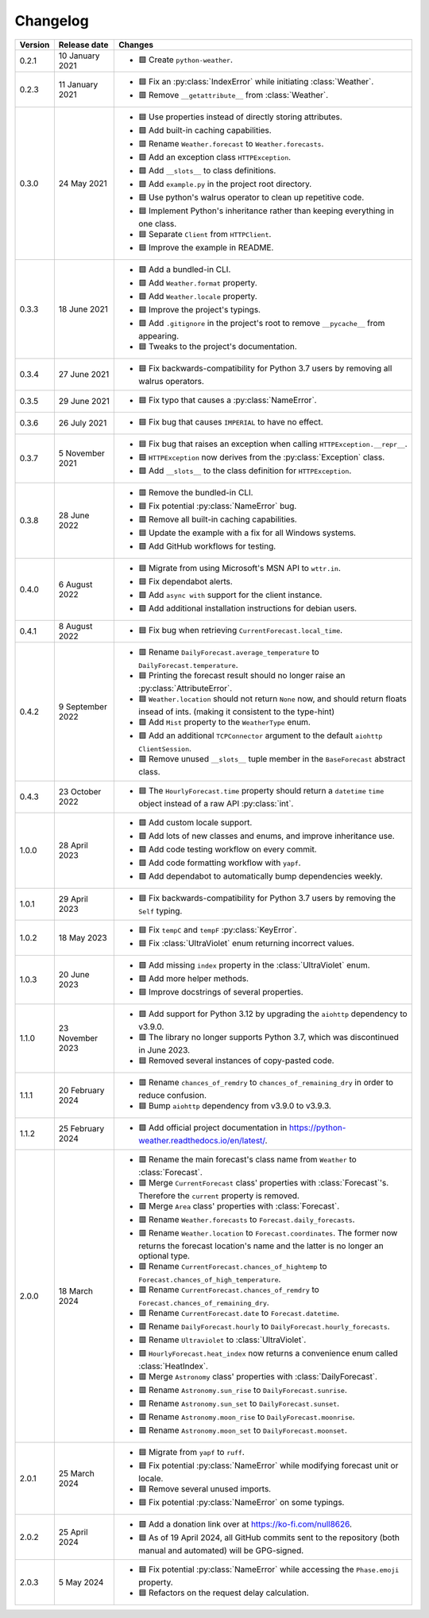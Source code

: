 Changelog
=========

+---------+------------------+----------------------------------------------------------------------------------------------------------------------------------------------------------------+
| Version | Release date     | Changes                                                                                                                                                        |
+=========+==================+================================================================================================================================================================+
| 0.2.1   | 10 January 2021  | - 🟩 Create ``python-weather``.                                                                                                                                |
+---------+------------------+----------------------------------------------------------------------------------------------------------------------------------------------------------------+
| 0.2.3   | 11 January 2021  | - 🟦 Fix an :py:class:`IndexError` while initiating :class:`Weather`.                                                                                          |
|         |                  | - 🟥 Remove ``__getattribute__`` from :class:`Weather`.                                                                                                        |
+---------+------------------+----------------------------------------------------------------------------------------------------------------------------------------------------------------+
| 0.3.0   | 24 May 2021      | - 🟦 Use properties instead of directly storing attributes.                                                                                                    |
|         |                  | - 🟩 Add built-in caching capabilities.                                                                                                                        |
|         |                  | - 🟥 Rename ``Weather.forecast`` to ``Weather.forecasts``.                                                                                                     |
|         |                  | - 🟩 Add an exception class ``HTTPException``.                                                                                                                 |
|         |                  | - 🟩 Add ``__slots__`` to class definitions.                                                                                                                   |
|         |                  | - 🟩 Add ``example.py`` in the project root directory.                                                                                                         |
|         |                  | - 🟦 Use python's walrus operator to clean up repetitive code.                                                                                                 |
|         |                  | - 🟦 Implement Python's inheritance rather than keeping everything in one class.                                                                               |
|         |                  | - 🟦 Separate ``Client`` from ``HTTPClient``.                                                                                                                  |
|         |                  | - 🟦 Improve the example in README.                                                                                                                            |
+---------+------------------+----------------------------------------------------------------------------------------------------------------------------------------------------------------+
| 0.3.3   | 18 June 2021     | - 🟩 Add a bundled-in CLI.                                                                                                                                     |
|         |                  | - 🟩 Add ``Weather.format`` property.                                                                                                                          |
|         |                  | - 🟩 Add ``Weather.locale`` property.                                                                                                                          |
|         |                  | - 🟦 Improve the project's typings.                                                                                                                            |
|         |                  | - 🟩 Add ``.gitignore`` in the project's root to remove ``__pycache__`` from appearing.                                                                        |
|         |                  | - 🟦 Tweaks to the project's documentation.                                                                                                                    |
+---------+------------------+----------------------------------------------------------------------------------------------------------------------------------------------------------------+
| 0.3.4   | 27 June 2021     | - 🟦 Fix backwards-compatibility for Python 3.7 users by removing all walrus operators.                                                                        |
+---------+------------------+----------------------------------------------------------------------------------------------------------------------------------------------------------------+
| 0.3.5   | 29 June 2021     | - 🟦 Fix typo that causes a :py:class:`NameError`.                                                                                                             |
+---------+------------------+----------------------------------------------------------------------------------------------------------------------------------------------------------------+
| 0.3.6   | 26 July 2021     | - 🟦 Fix bug that causes ``IMPERIAL`` to have no effect.                                                                                                       |
+---------+------------------+----------------------------------------------------------------------------------------------------------------------------------------------------------------+
| 0.3.7   | 5 November 2021  | - 🟦 Fix bug that raises an exception when calling ``HTTPException.__repr__``.                                                                                 |
|         |                  | - 🟦 ``HTTPException`` now derives from the :py:class:`Exception` class.                                                                                       |
|         |                  | - 🟩 Add ``__slots__`` to the class definition for ``HTTPException``.                                                                                          |
+---------+------------------+----------------------------------------------------------------------------------------------------------------------------------------------------------------+
| 0.3.8   | 28 June 2022     | - 🟥 Remove the bundled-in CLI.                                                                                                                                |
|         |                  | - 🟦 Fix potential :py:class:`NameError` bug.                                                                                                                  |
|         |                  | - 🟥 Remove all built-in caching capabilities.                                                                                                                 |
|         |                  | - 🟦 Update the example with a fix for all Windows systems.                                                                                                    |
|         |                  | - 🟩 Add GitHub workflows for testing.                                                                                                                         |
+---------+------------------+----------------------------------------------------------------------------------------------------------------------------------------------------------------+
| 0.4.0   | 6 August 2022    | - 🟦 Migrate from using Microsoft's MSN API to ``wttr.in``.                                                                                                    |
|         |                  | - 🟦 Fix dependabot alerts.                                                                                                                                    |
|         |                  | - 🟩 Add ``async with`` support for the client instance.                                                                                                       |
|         |                  | - 🟩 Add additional installation instructions for debian users.                                                                                                |
+---------+------------------+----------------------------------------------------------------------------------------------------------------------------------------------------------------+
| 0.4.1   | 8 August 2022    | - 🟦 Fix bug when retrieving ``CurrentForecast.local_time``.                                                                                                   |
+---------+------------------+----------------------------------------------------------------------------------------------------------------------------------------------------------------+
| 0.4.2   | 9 September 2022 | - 🟥 Rename ``DailyForecast.average_temperature`` to ``DailyForecast.temperature``.                                                                            |
|         |                  | - 🟦 Printing the forecast result should no longer raise an :py:class:`AttributeError`.                                                                        |
|         |                  | - 🟦 ``Weather.location`` should not return ``None`` now, and should return floats insead of ints. (making it consistent to the type-hint)                     |
|         |                  | - 🟩 Add ``Mist`` property to the ``WeatherType`` enum.                                                                                                        |
|         |                  | - 🟩 Add an additional ``TCPConnector`` argument to the default ``aiohttp ClientSession``.                                                                     |
|         |                  | - 🟥 Remove unused ``__slots__`` tuple member in the ``BaseForecast`` abstract class.                                                                          |
+---------+------------------+----------------------------------------------------------------------------------------------------------------------------------------------------------------+
| 0.4.3   | 23 October 2022  | - 🟦 The ``HourlyForecast.time`` property should return a ``datetime`` ``time`` object instead of a raw API :py:class:`int`.                                   |
+---------+------------------+----------------------------------------------------------------------------------------------------------------------------------------------------------------+
| 1.0.0   | 28 April 2023    | - 🟩 Add custom locale support.                                                                                                                                |
|         |                  | - 🟩 Add lots of new classes and enums, and improve inheritance use.                                                                                           |
|         |                  | - 🟩 Add code testing workflow on every commit.                                                                                                                |
|         |                  | - 🟩 Add code formatting workflow with ``yapf``.                                                                                                               |
|         |                  | - 🟩 Add dependabot to automatically bump dependencies weekly.                                                                                                 |
+---------+------------------+----------------------------------------------------------------------------------------------------------------------------------------------------------------+
| 1.0.1   | 29 April 2023    | - 🟦 Fix backwards-compatibility for Python 3.7 users by removing the ``Self`` typing.                                                                         |
+---------+------------------+----------------------------------------------------------------------------------------------------------------------------------------------------------------+
| 1.0.2   | 18 May 2023      | - 🟦 Fix ``tempC`` and ``tempF`` :py:class:`KeyError`.                                                                                                         |
|         |                  | - 🟦 Fix :class:`UltraViolet` enum returning incorrect values.                                                                                                 |
+---------+------------------+----------------------------------------------------------------------------------------------------------------------------------------------------------------+
| 1.0.3   | 20 June 2023     | - 🟩 Add missing ``index`` property in the :class:`UltraViolet` enum.                                                                                          |
|         |                  | - 🟩 Add more helper methods.                                                                                                                                  |
|         |                  | - 🟦 Improve docstrings of several properties.                                                                                                                 |
+---------+------------------+----------------------------------------------------------------------------------------------------------------------------------------------------------------+
| 1.1.0   | 23 November 2023 | - 🟩 Add support for Python 3.12 by upgrading the ``aiohttp`` dependency to v3.9.0.                                                                            |
|         |                  | - 🟥 The library no longer supports Python 3.7, which was discontinued in June 2023.                                                                           |
|         |                  | - 🟦 Removed several instances of copy-pasted code.                                                                                                            |
+---------+------------------+----------------------------------------------------------------------------------------------------------------------------------------------------------------+
| 1.1.1   | 20 February 2024 | - 🟥 Rename ``chances_of_remdry`` to ``chances_of_remaining_dry`` in order to reduce confusion.                                                                |
|         |                  | - 🟦 Bump ``aiohttp`` dependency from v3.9.0 to v3.9.3.                                                                                                        |
+---------+------------------+----------------------------------------------------------------------------------------------------------------------------------------------------------------+
| 1.1.2   | 25 February 2024 | - 🟩 Add official project documentation in https://python-weather.readthedocs.io/en/latest/.                                                                   |
+---------+------------------+----------------------------------------------------------------------------------------------------------------------------------------------------------------+
| 2.0.0   | 18 March 2024    | - 🟥 Rename the main forecast's class name from ``Weather`` to :class:`Forecast`.                                                                              |
|         |                  | - 🟥 Merge ``CurrentForecast`` class' properties with :class:`Forecast`'s. Therefore the ``current`` property is removed.                                      |
|         |                  | - 🟥 Merge ``Area`` class' properties with :class:`Forecast`.                                                                                                  |
|         |                  | - 🟥 Rename ``Weather.forecasts`` to ``Forecast.daily_forecasts``.                                                                                             |
|         |                  | - 🟥 Rename ``Weather.location`` to ``Forecast.coordinates``. The former now returns the forecast location's name and the latter is no longer an optional type.|
|         |                  | - 🟥 Rename ``CurrentForecast.chances_of_hightemp`` to ``Forecast.chances_of_high_temperature``.                                                               |
|         |                  | - 🟥 Rename ``CurrentForecast.chances_of_remdry`` to ``Forecast.chances_of_remaining_dry``.                                                                    |
|         |                  | - 🟥 Rename ``CurrentForecast.date`` to ``Forecast.datetime``.                                                                                                 |
|         |                  | - 🟥 Rename ``DailyForecast.hourly`` to ``DailyForecast.hourly_forecasts``.                                                                                    |
|         |                  | - 🟥 Rename ``Ultraviolet`` to :class:`UltraViolet`.                                                                                                           |
|         |                  | - 🟩 ``HourlyForecast.heat_index`` now returns a convenience enum called :class:`HeatIndex`.                                                                   |
|         |                  | - 🟥 Merge ``Astronomy`` class' properties with :class:`DailyForecast`.                                                                                        |
|         |                  | - 🟥 Rename ``Astronomy.sun_rise`` to ``DailyForecast.sunrise``.                                                                                               |
|         |                  | - 🟥 Rename ``Astronomy.sun_set`` to ``DailyForecast.sunset``.                                                                                                 |
|         |                  | - 🟥 Rename ``Astronomy.moon_rise`` to ``DailyForecast.moonrise``.                                                                                             |
|         |                  | - 🟥 Rename ``Astronomy.moon_set`` to ``DailyForecast.moonset``.                                                                                               |
+---------+------------------+----------------------------------------------------------------------------------------------------------------------------------------------------------------+
| 2.0.1   | 25 March 2024    | - 🟦 Migrate from ``yapf`` to ``ruff``.                                                                                                                        |
|         |                  | - 🟦 Fix potential :py:class:`NameError` while modifying forecast unit or locale.                                                                              |
|         |                  | - 🟦 Remove several unused imports.                                                                                                                            |
|         |                  | - 🟦 Fix potential :py:class:`NameError` on some typings.                                                                                                      |
+---------+------------------+----------------------------------------------------------------------------------------------------------------------------------------------------------------+
| 2.0.2   | 25 April 2024    | - 🟩 Add a donation link over at https://ko-fi.com/null8626.                                                                                                   |
|         |                  | - 🟦 As of 19 April 2024, all GitHub commits sent to the repository (both manual and automated) will be GPG-signed.                                            |
+---------+------------------+----------------------------------------------------------------------------------------------------------------------------------------------------------------+
| 2.0.3   | 5 May 2024       | - 🟦 Fix potential :py:class:`NameError` while accessing the ``Phase.emoji`` property.                                                                         |
|         |                  | - 🟦 Refactors on the request delay calculation.                                                                                                               |
+---------+------------------+----------------------------------------------------------------------------------------------------------------------------------------------------------------+